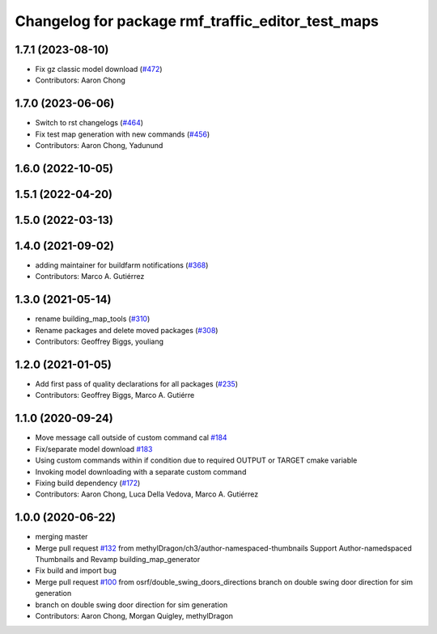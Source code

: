 ^^^^^^^^^^^^^^^^^^^^^^^^^^^^^^^^^^^^^^^^^^^^^^^^^^^^^^
Changelog for package rmf\_traffic\_editor\_test\_maps
^^^^^^^^^^^^^^^^^^^^^^^^^^^^^^^^^^^^^^^^^^^^^^^^^^^^^^

1.7.1 (2023-08-10)
------------------
* Fix gz classic model download (`#472 <https://github.com/open-rmf/rmf_traffic_editor/pull/472>`_)
* Contributors: Aaron Chong

1.7.0 (2023-06-06)
------------------
* Switch to rst changelogs (`#464 <https://github.com/open-rmf/rmf_traffic_editor/pull/464>`_)
* Fix test map generation with new commands (`#456 <https://github.com/open-rmf/rmf_traffic_editor/pull/456>`_)
* Contributors: Aaron Chong, Yadunund

1.6.0 (2022-10-05)
------------------

1.5.1 (2022-04-20)
------------------

1.5.0 (2022-03-13)
------------------

1.4.0 (2021-09-02)
------------------
* adding maintainer for buildfarm notifications (`#368 <https://github.com/open-rmf/rmf_traffic_editor/pull/368>`_)
* Contributors: Marco A. Gutiérrez

1.3.0 (2021-05-14)
------------------
* rename building_map_tools (`#310 <https://github.com/open-rmf/rmf_traffic_editor/pull/310>`_)
* Rename packages and delete moved packages (`#308 <https://github.com/open-rmf/rmf_traffic_editor/pull/308>`_)
* Contributors: Geoffrey Biggs, youliang

1.2.0 (2021-01-05)
------------------
* Add first pass of quality declarations for all packages (`#235 <https://github.com/osrf/traffic_editor/pull/235>`_)
* Contributors: Geoffrey Biggs, Marco A. Gutiérre

1.1.0 (2020-09-24)
------------------
* Move message call outside of custom command cal `#184 <https://github.com/osrf/traffic_editor/pull/184>`_
* Fix/separate model download `#183 <https://github.com/osrf/traffic_editor/pull/183>`_
* Using custom commands within if condition due to required OUTPUT or TARGET cmake variable
* Invoking model downloading with a separate custom command
* Fixing build dependency (`#172 <https://github.com/osrf/traffic_editor/pull/172>`_)
* Contributors: Aaron Chong, Luca Della Vedova, Marco A. Gutiérrez

1.0.0 (2020-06-22)
------------------
* merging master
* Merge pull request `#132 <https://github.com/osrf/traffic_editor/pull/132>`_ from methylDragon/ch3/author-namespaced-thumbnails
  Support Author-namedspaced Thumbnails and Revamp building_map_generator
* Fix build and import bug
* Merge pull request `#100 <https://github.com/osrf/traffic_editor/pull/100>`_ from osrf/double_swing_doors_directions
  branch on double swing door direction for sim generation
* branch on double swing door direction for sim generation
* Contributors: Aaron Chong, Morgan Quigley, methylDragon
